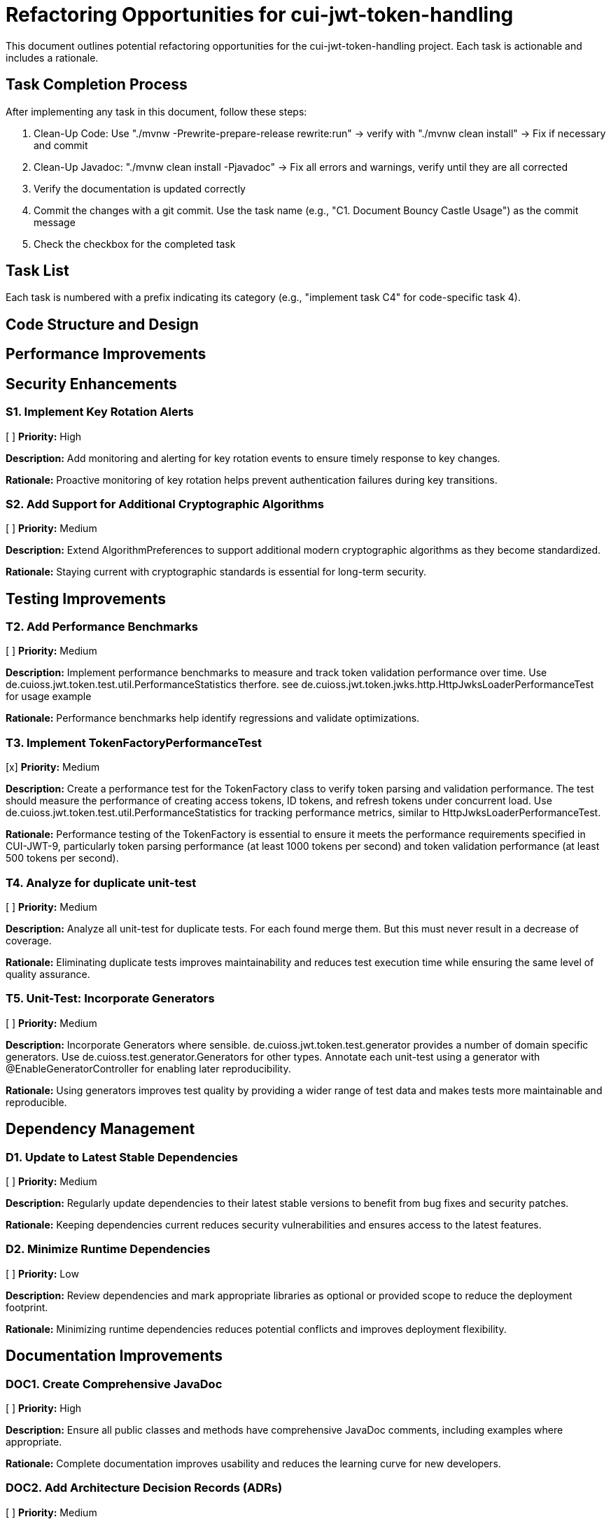 = Refactoring Opportunities for cui-jwt-token-handling

This document outlines potential refactoring opportunities for the cui-jwt-token-handling project. Each task is actionable and includes a rationale.

== Task Completion Process

After implementing any task in this document, follow these steps:

1. Clean-Up Code: Use "./mvnw -Prewrite-prepare-release rewrite:run" -> verify with "./mvnw clean install" -> Fix if necessary and commit
2. Clean-Up Javadoc: "./mvnw clean install -Pjavadoc" -> Fix all errors and warnings, verify until they are all corrected
3. Verify the documentation is updated correctly
4. Commit the changes with a git commit. Use the task name (e.g., "C1. Document Bouncy Castle Usage") as the commit message
5. Check the checkbox for the completed task

== Task List

Each task is numbered with a prefix indicating its category (e.g., "implement task C4" for code-specific task 4).

== Code Structure and Design


== Performance Improvements

== Security Enhancements

=== S1. Implement Key Rotation Alerts
[ ] *Priority:* High

*Description:* Add monitoring and alerting for key rotation events to ensure timely response to key changes.

*Rationale:* Proactive monitoring of key rotation helps prevent authentication failures during key transitions.

=== S2. Add Support for Additional Cryptographic Algorithms
[ ] *Priority:* Medium

*Description:* Extend AlgorithmPreferences to support additional modern cryptographic algorithms as they become standardized.

*Rationale:* Staying current with cryptographic standards is essential for long-term security.


== Testing Improvements


=== T2. Add Performance Benchmarks
[ ] *Priority:* Medium

*Description:* Implement performance benchmarks to measure and track token validation performance over time. Use de.cuioss.jwt.token.test.util.PerformanceStatistics therfore. see de.cuioss.jwt.token.jwks.http.HttpJwksLoaderPerformanceTest for usage example

*Rationale:* Performance benchmarks help identify regressions and validate optimizations.


=== T3. Implement TokenFactoryPerformanceTest
[x] *Priority:* Medium

*Description:* Create a performance test for the TokenFactory class to verify token parsing and validation performance. The test should measure the performance of creating access tokens, ID tokens, and refresh tokens under concurrent load. Use de.cuioss.jwt.token.test.util.PerformanceStatistics for tracking performance metrics, similar to HttpJwksLoaderPerformanceTest.

*Rationale:* Performance testing of the TokenFactory is essential to ensure it meets the performance requirements specified in CUI-JWT-9, particularly token parsing performance (at least 1000 tokens per second) and token validation performance (at least 500 tokens per second).


=== T4. Analyze for duplicate unit-test
[ ] *Priority:* Medium

*Description:* Analyze all unit-test for duplicate tests. For each found merge them. But this must never result in a decrease of coverage.

*Rationale:* Eliminating duplicate tests improves maintainability and reduces test execution time while ensuring the same level of quality assurance.

=== T5. Unit-Test: Incorporate Generators
[ ] *Priority:* Medium

*Description:* Incorporate Generators where sensible. de.cuioss.jwt.token.test.generator provides a number of domain specific generators. Use de.cuioss.test.generator.Generators for other types. Annotate each unit-test using a generator with @EnableGeneratorController for enabling later reproducibility.

*Rationale:* Using generators improves test quality by providing a wider range of test data and makes tests more maintainable and reproducible.

== Dependency Management

=== D1. Update to Latest Stable Dependencies
[ ] *Priority:* Medium

*Description:* Regularly update dependencies to their latest stable versions to benefit from bug fixes and security patches.

*Rationale:* Keeping dependencies current reduces security vulnerabilities and ensures access to the latest features.

=== D2. Minimize Runtime Dependencies
[ ] *Priority:* Low

*Description:* Review dependencies and mark appropriate libraries as optional or provided scope to reduce the deployment footprint.

*Rationale:* Minimizing runtime dependencies reduces potential conflicts and improves deployment flexibility.

== Documentation Improvements

=== DOC1. Create Comprehensive JavaDoc
[ ] *Priority:* High

*Description:* Ensure all public classes and methods have comprehensive JavaDoc comments, including examples where appropriate.

*Rationale:* Complete documentation improves usability and reduces the learning curve for new developers.

=== DOC2. Add Architecture Decision Records (ADRs)
[ ] *Priority:* Medium

*Description:* Document key architectural decisions, particularly around security choices and multi-issuer support.

*Rationale:* ADRs provide context for future maintainers and help preserve institutional knowledge.

=== DOC3. Create Usage Examples
[ ] *Priority:* Medium

*Description:* Develop additional usage examples for common scenarios, particularly for multi-issuer environments.

*Rationale:* Examples help users understand how to effectively use the library in real-world situations.

== Future Enhancements

=== F1. Support for JWT Token Issuance
[ ] *Priority:* Low

*Description:* Consider adding support for JWT token issuance in addition to validation.

*Rationale:* This would make the library more comprehensive and useful for a wider range of use cases.

=== F2. Add Support for OAuth 2.1 and OpenID Connect 2.0
[ ] *Priority:* Low

*Description:* Plan for supporting upcoming OAuth 2.1 and OpenID Connect 2.0 standards.

*Rationale:* Staying current with evolving standards ensures long-term relevance of the library.

=== F3. Implement Pluggable Validation Rules
[ ] *Priority:* Medium

*Description:* Create a pluggable system for custom validation rules to allow users to extend the validation pipeline.

*Rationale:* This would increase flexibility and allow for domain-specific validation requirements.

=== S4. Implement CUI-JWT-7.3: Security Events
[ ] *Priority:* High

*Description:* Introduce a new parameter object that provides counters for relevant security events. It should be structured for counting only and not duplicate logging. The counter should be kept within TokenFactory and accessible from outside via an API. It should be passed to each relevant flow element to report corresponding events. The counter must provide a reset method and be implemented in a highly concurrent way. All unit tests must verify the corresponding event counts. Use the same numbering/naming scheme as in JWTTokenLogMessages. The implementation should be structured to simplify later integration with micrometer but should not create any dependency on it at this time.

*Rationale:* Tracking security events provides valuable metrics for monitoring and auditing the system's security posture, enabling better detection of potential security issues and anomalies.
